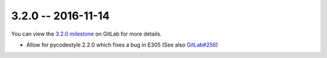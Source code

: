 3.2.0 -- 2016-11-14
-------------------

You can view the `3.2.0 milestone`_ on GitLab for more details.

- Allow for pycodestyle 2.2.0 which fixes a bug in E305 (See also
  `GitLab#256`_)

.. links
.. _3.2.0 milestone:
    https://gitlab.com/pycqa/flake9/milestones/14
.. _GitLab#256:
    https://gitlab.com/pycqa/flake9/issues/256
